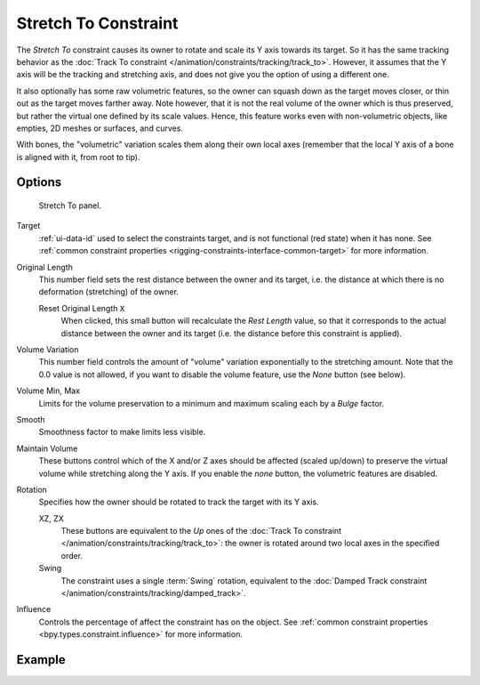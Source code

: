 .. index:: Object Constraints; Stretch To Constraint
.. _bpy.types.StretchToConstraint:

*********************
Stretch To Constraint
*********************

The *Stretch To* constraint causes its owner to rotate and scale its Y axis towards its target.
So it has the same tracking behavior as the :doc:`Track To constraint </animation/constraints/tracking/track_to>`.
However, it assumes that the Y axis will be the tracking and stretching axis,
and does not give you the option of using a different one.

It also optionally has some raw volumetric features,
so the owner can squash down as the target moves closer,
or thin out as the target moves farther away.
Note however, that it is not the real volume of the owner which is thus preserved,
but rather the virtual one defined by its scale values. Hence,
this feature works even with non-volumetric objects, like empties, 2D meshes or surfaces,
and curves.

With bones, the "volumetric" variation scales them along their own local axes
(remember that the local Y axis of a bone is aligned with it, from root to tip).


Options
=======

.. figure:: /images/animation_constraints_tracking_stretch-to_panel.png

   Stretch To panel.

Target
   :ref:`ui-data-id` used to select the constraints target, and is not functional (red state) when it has none.
   See :ref:`common constraint properties <rigging-constraints-interface-common-target>` for more information.

Original Length
   This number field sets the rest distance between the owner and its target, i.e.
   the distance at which there is no deformation (stretching) of the owner.

   Reset Original Length ``X``
      When clicked, this small button will recalculate the *Rest Length* value,
      so that it corresponds to the actual distance between the owner and its target
      (i.e. the distance before this constraint is applied).

.. _constraints-stretch-to-volume-preservation:

Volume Variation
   This number field controls the amount of "volume" variation exponentially to the stretching amount.
   Note that the 0.0 value is not allowed, if you want to disable the volume feature,
   use the *None* button (see below).

Volume Min, Max
   Limits for the volume preservation to a minimum and maximum scaling each by a *Bulge* factor.

Smooth
   Smoothness factor to make limits less visible.

Maintain Volume
   These buttons control which of the X and/or Z axes should be affected (scaled up/down)
   to preserve the virtual volume while stretching along the Y axis.
   If you enable the *none* button, the volumetric features are disabled.

Rotation
   Specifies how the owner should be rotated to track the target with its Y axis.

   XZ, ZX
      These buttons are equivalent to the *Up* ones of
      the :doc:`Track To constraint </animation/constraints/tracking/track_to>`:
      the owner is rotated around two local axes in the specified order.
   Swing
      The constraint uses a single :term:`Swing` rotation, equivalent to
      the :doc:`Damped Track constraint </animation/constraints/tracking/damped_track>`.

Influence
   Controls the percentage of affect the constraint has on the object.
   See :ref:`common constraint properties <bpy.types.constraint.influence>` for more information.


Example
=======

.. peertube:: 50ecc2bc-44e1-4c5f-a3fc-6353a4624f0d
